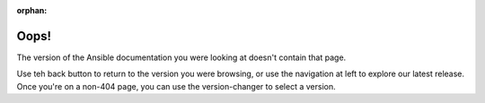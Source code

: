 :orphan:

*****
Oops!
*****

The version of the Ansible documentation you were looking at doesn't contain that page.

.. image:: images/cow.png
   :alt: Cowsay 404

Use teh back button to return to the version you were browsing, or use the navigation at left to explore our latest release. Once you're on a non-404 page, you can use the version-changer to select a version.
